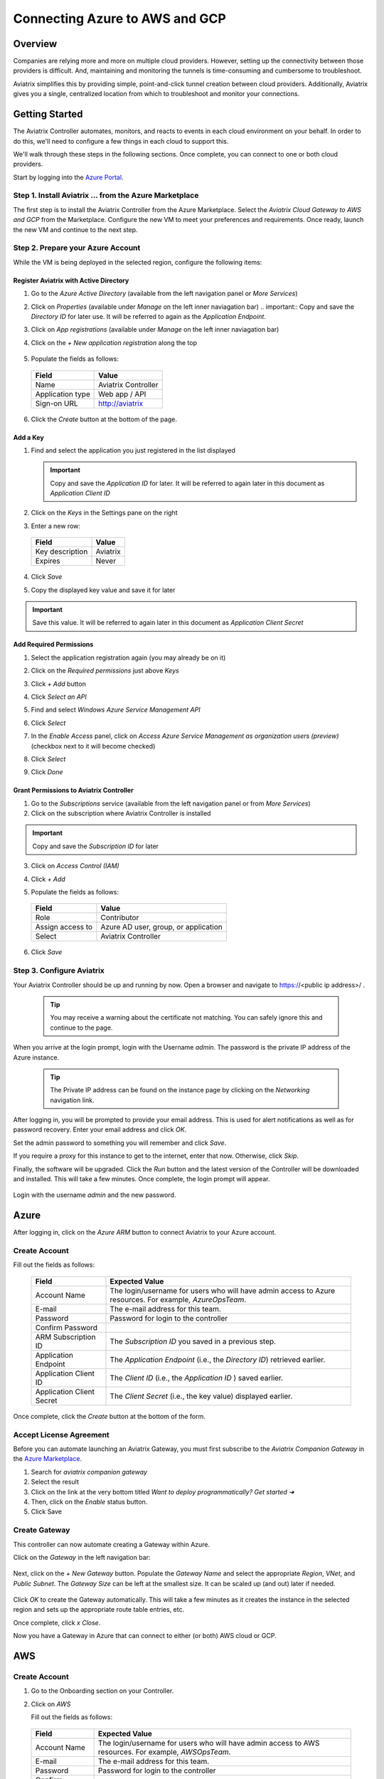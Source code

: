 .. meta::
    :description: Using Aviatrix to Connect Azure to AWS or GCP
    :keywords: Aviatrix, Azure, AWS, GCP

======================================================================
Connecting Azure to AWS and GCP
======================================================================

Overview
--------
Companies are relying more and more on multiple cloud providers.  However, setting up the connectivity between those providers is difficult.  And, maintaining and monitoring the tunnels is time-consuming and cumbersome to troubleshoot.

Aviatrix simplifies this by providing simple, point-and-click tunnel creation between cloud providers.  Additionally, Aviatrix gives you a single, centralized location from which to troubleshoot and monitor your connections.

|imageAvtxDashboard0|

Getting Started
---------------
The Aviatrix Controller automates, monitors, and reacts to events in each cloud environment on your behalf.  In order to do this, we'll need to configure a few things in each cloud to support this.

We'll walk through these steps in the following sections.  Once complete, you can connect to one or both cloud providers.

Start by logging into the `Azure Portal <https://portal.azure.com>`__.

Step 1. Install Aviatrix ... from the Azure Marketplace
^^^^^^^^^^^^^^^^^^^^^^^^^^^^^^^^^^^^^^^^^^^^^^^^^^^^^^^
The first step is to install the Aviatrix Controller from the Azure Marketplace.  Select the `Aviatrix Cloud Gateway to AWS and GCP` from the Marketplace.  Configure the new VM to meet your preferences and requirements.  Once ready, launch the new VM and continue to the next step.

Step 2. Prepare your Azure Account
^^^^^^^^^^^^^^^^^^^^^^^^^^^^^^^^^^
While the VM is being deployed in the selected region, configure the following items:

Register Aviatrix with Active Directory
#######################################
1. Go to the `Azure Active Directory` (available from the left navigation panel or `More Services`)
2. Click on `Properties` (available under `Manage` on the left inner naviagation bar)
   .. important:: Copy and save the `Directory ID` for later use.  It will be referred to again as the `Application Endpoint`.

3. Click on `App registrations` (available under `Manage` on the left inner naviagation bar)
4. Click on the `+ New application registration` along the top

    |imageAzureAppRegBtn|

5. Populate the fields as follows:

  +--------------------+--------------------------------------------------+
  | Field              | Value                                            |
  +====================+==================================================+
  | Name               | Aviatrix Controller                              |
  +--------------------+--------------------------------------------------+
  | Application type   | Web app / API                                    |
  +--------------------+--------------------------------------------------+
  | Sign-on URL        | http://aviatrix                                  |
  +--------------------+--------------------------------------------------+

6. Click the `Create` button at the bottom of the page.

  |imageAzureAppRegForm|

Add a Key
#########
1. Find and select the application you just registered in the list displayed

   |imageAzureAppRegAppID|

   .. important:: Copy and save the `Application ID` for later.  It will be referred to again later in this document as `Application Client ID`

2. Click on the `Keys` in the Settings pane on the right

   |imageAzureAppRegKeysBtn|

3. Enter a new row:

  +--------------------+--------------------------------------------------+
  | Field              | Value                                            |
  +====================+==================================================+
  | Key description    | Aviatrix                                         |
  +--------------------+--------------------------------------------------+
  | Expires            | Never                                            |
  +--------------------+--------------------------------------------------+

4. Click `Save`

   |imageAzureAppRegKeySave|

5. Copy the displayed key value and save it for later

   |imageAzureAppRegKeySaveComplete|

.. important::  Save this value.  It will be referred to again later in this document as `Application Client Secret`

Add Required Permissions
########################
1. Select the application registration again (you may already be on it)
2. Click on the `Required permissions` just above `Keys`

   |imageAzureAppRegPermBtn|

3. Click `+ Add` button
4. Click `Select an API`
5. Find and select `Windows Azure Service Management API`

   |imageAzureAppRegPermSelectAPI|

6. Click `Select`
7. In the `Enable Access` panel, click on `Access Azure Service Management as organization users (preview)` (checkbox next to it will become checked)

   |imageAzureAppRegPermEnableAccess|

8. Click `Select`
9. Click `Done`

Grant Permissions to Aviatrix Controller
########################################

1. Go to the `Subscriptions` service (available from the left navigation panel or from `More Services`)
2. Click on the subscription where Aviatrix Controller is installed

.. important:: Copy and save the `Subscription ID` for later

3. Click on `Access Control (IAM)`

   |imageAzureSubscriptionIAM|

4. Click `+ Add`

5. Populate the fields as follows:

  +--------------------+--------------------------------------------------+
  | Field              | Value                                            |
  +====================+==================================================+
  | Role               | Contributor                                      |
  +--------------------+--------------------------------------------------+
  | Assign access to   | Azure AD user, group, or application             |
  +--------------------+--------------------------------------------------+
  | Select             | Aviatrix Controller                              |
  +--------------------+--------------------------------------------------+

  |imageAzureSubscriptionIAMAddPerm|

6. Click `Save`


Step 3. Configure Aviatrix
^^^^^^^^^^^^^^^^^^^^^^^^^^^^^^^^^^^^^^^^^^^^^^^^^^^^^

Your Aviatrix Controller should be up and running by now.  Open a browser and navigate to https://<public ip address>/ .

   .. tip:: You may receive a warning about the certificate not matching.  You can safely ignore this and continue to the page.

When you arrive at the login prompt, login with the Username `admin`.  The password is the private IP address of the Azure instance.

   .. tip:: The Private IP address can be found on the instance page by clicking on the `Networking` navigation link.

   |imageAviatrixFirstLogin|
            
After logging in, you will be prompted to provide your email address.  This is used for alert notifications as well as for password recovery.  Enter your email address and click `OK`.

Set the admin password to something you will remember and click `Save`.

If you require a proxy for this instance to get to the internet, enter that now.  Otherwise, click `Skip`.

Finally, the software will be upgraded.  Click the `Run` button and the latest version of the Controller will be downloaded and installed.  This will take a few minutes.  Once complete, the login prompt will appear.

   |imageAviatrixFirstLoginRunUpdate|

Login with the username `admin` and the new password.
   
Azure
-----
After logging in, click on the `Azure ARM` button to connect Aviatrix to your Azure account.  

   |imageAviatrixOnboardAzureSelect|

Create Account
^^^^^^^^^^^^^^
Fill out the fields as follows:

  +-------------------------------+--------------------------------------------+
  | Field                         | Expected Value                             |
  +===============================+============================================+
  | Account Name                  | The login/username for users who will have |
  |                               | admin access to Azure resources.           |
  |                               | For example, `AzureOpsTeam`.               |
  +-------------------------------+--------------------------------------------+
  | E-mail                        | The e-mail address for this team.          |
  +-------------------------------+--------------------------------------------+
  | Password                      | Password for login to the controller       |
  +-------------------------------+--------------------------------------------+
  | Confirm Password              |                                            |
  +-------------------------------+--------------------------------------------+
  | ARM Subscription ID           | The `Subscription ID` you saved in a       |
  |                               | previous step.                             |
  +-------------------------------+--------------------------------------------+
  | Application Endpoint          | The `Application Endpoint` (i.e., the      |
  |                               | `Directory ID`) retrieved earlier.         |
  +-------------------------------+--------------------------------------------+
  | Application Client ID         | The `Client ID` (i.e., the `Application ID`|
  |                               | ) saved earlier.                           |
  +-------------------------------+--------------------------------------------+
  | Application Client Secret     | The `Client Secret` (i.e., the key value)  |
  |                               | displayed earlier.                         |
  +-------------------------------+--------------------------------------------+

Once complete, click the `Create` button at the bottom of the form.

   |imageAviatrixOnboardAzureCreate|

Accept License Agreement
^^^^^^^^^^^^^^^^^^^^^^^^
Before you can automate launching an Aviatrix Gateway, you must first subscribe to the `Aviatrix Companion Gateway` in the `Azure Marketplace <https://portal.azure.com/#blade/Microsoft_Azure_Marketplace/GalleryFeaturedMenuItemBlade/selectedMenuItemId/home/resetMenuId/>`__.

1. Search for `aviatrix companion gateway`
2. Select the result
   |imageAzureCompanionGWSearchResult|

3. Click on the link at the very bottom titled `Want to deploy programmatically? Get started ➔`
   |imageAzureCompanionGWDeployLink|

4. Then, click on the `Enable` status button.
   |imageAzureCompanionGWEnableAccess|

5. Click Save


Create Gateway
^^^^^^^^^^^^^^
This controller can now automate creating a Gateway within Azure.

Click on the `Gateway` in the left navigation bar:

   |imageAviatrixNavGateway|

Next, click on the `+ New Gateway` button.  Populate the `Gateway Name` and select the appropriate `Region`, `VNet`, and `Public Subnet`.  The `Gateway Size` can be left at the smallest size.  It can be scaled up (and out) later if needed.

   |imageAviatrixGWCreate|

Click `OK` to create the Gateway automatically.  This will take a few minutes as it creates the instance in the selected region and sets up the appropriate route table entries, etc.

Once complete, click `x Close`.

Now you have a Gateway in Azure that can connect to either (or both) AWS cloud or GCP.

AWS
---

Create Account
^^^^^^^^^^^^^^
1. Go to the Onboarding section on your Controller.

   |imageAviatrixOnboardNav|
 
2. Click on `AWS`

   Fill out the fields as follows:

  +-------------------------------+--------------------------------------------+
  | Field                         | Expected Value                             |
  +===============================+============================================+
  | Account Name                  | The login/username for users who will have |
  |                               | admin access to AWS resources.             |
  |                               | For example, `AWSOpsTeam`.                 |
  +-------------------------------+--------------------------------------------+
  | E-mail                        | The e-mail address for this team.          |
  +-------------------------------+--------------------------------------------+
  | Password                      | Password for login to the controller       |
  +-------------------------------+--------------------------------------------+
  | Confirm Password              |                                            |
  +-------------------------------+--------------------------------------------+
  | AWS Account Number            | You can find your account number           |
  |         | `here <https://console.aws.amazon.com/billing/home?#/account>`__ |
  +-------------------------------+--------------------------------------------+
  | IAM role-based                | Leave this unchecked for now.  For         |
  |                               | production use, you'll want to use IAM     |
  |                               | roles with specific permissions.           |
  +-------------------------------+--------------------------------------------+
  | AWS Access Key ID             | An admin user's AWS access key ID          |
  +-------------------------------+--------------------------------------------+
  | AWS Secret Key                | An admin user's AWS secret key             |
  +-------------------------------+--------------------------------------------+

Once complete, click the `Create` button at the bottom of the form.

   |imageAviatrixOnboardAWSCreate|

Deploy a Gateway in AWS
^^^^^^^^^^^^^^^^^^^^^^^

Head back over to the `Gateways` section in the Aviatrix Controller and click on `+ New Gateway` button.

1. Enter a Gateway name
2. Select the appropriate values for `Region`, `VPC ID`, and `Public Subnet`.
3. Keep the default `Gateway Size` at `t2.micro`.
4. Check `Allocate New EIP` so a new Elastic IP will be allocated on creation.
5. Click `OK` when ready.  

   .. tip:: Create a new VPC for testing.

|imageAviatrixGWCreateAWS|

Peer the Gateways
^^^^^^^^^^^^^^^^^

1. Click on the `Peering` navigation link on the Controller.
2. Click on `+ New Peering`

   |imageAviatrixGWCreateAWSPeerAddBtn|

3. Select the AWS Gateway and the Azure Gateway

   |imageAviatrixGWCreateAWSPeerAddNew|

4. Click `OK`

   |imageAviatrixGWCreateAWSPeerUp|

Complete
^^^^^^^^
That's it.  Your Azure VNet instances can now talk to your AWS instances over a secure tunnel.  You will soon receive an email notification that the tunnel is up.  You'll receive additional notifications if the tunnel goes down.

GCP
---

Prepare your Google Cloud Account
^^^^^^^^^^^^^^^^^^^^^^^^^^^^^^^^^

The Aviatrix Controller requires a few settings to be enabled in order for it to be able to interact with your Google Cloud account.

1. Find the Project ID
From the `Google Cloud Console Dashboard <https://console.cloud.google.com/home/dashboard>`__, copy and save the `Project ID`.

  |imageGCPProjectID|

2. Enable GCloud Messaging Service
The Controller relies on Google Cloud Pub/Sub APIs to communicate with the Gateways in GCP.  Enable these APIs by going to the `APIs & services Dashboard <https://console.cloud.google.com/apis/dashboard>`__ for the selected project.  Click the `Enable APIs and Services` link at the top of the page.

   |imageGCPEnableAPIsBtn|

Select `Google Cloud Pub/Sub API` from the list.  Then, click `Enable`.

   |imageGCPEnablePubSubBtn|

3. Create Credentials File
Navigate back to the `APIs & services Dashboard <https://console.cloud.google.com/apis/dashboard>`__ and select `Credentials` (or click `here <https://console.cloud.google.com/apis/credentials>`__).

   |imageGCPCredentialsPage|

Click `Create credentials` drop down and select `Service account key`.

   |imageGCPCredentialsCreateStep1|

Select the `Compute Engine default service account` for the `Service account` and select `JSON` for `Key type`.

   |imageGCPCredentialsCreateStep2|

Then, click `Create`.  A file will be downloaded to your computer.  Find it and store it in a safe location.  Then, click `Close`.

   |imageGCPCredentialsSaved|

You are now ready to connect the Aviatrix Controller to your Google Cloud Platform account.

Create Account
^^^^^^^^^^^^^^
1. Go to the Onboarding section on the Aviatrix Controller UI.

   |imageAviatrixOnboardNav|
 
2. Click on `Gcloud`

   Fill out the fields as follows:

  +-------------------------------+--------------------------------------------+
  | Field                         | Expected Value                             |
  +===============================+============================================+
  | Account Name                  | The login/username for users who will have |
  |                               | admin access to Google Cloud resources.    |
  |                               | For example, `GCPOpsTeam`.                 |
  +-------------------------------+--------------------------------------------+
  | E-mail                        | The e-mail address for this team.          |
  +-------------------------------+--------------------------------------------+
  | Password                      | Password for login to the controller       |
  +-------------------------------+--------------------------------------------+
  | Confirm Password              |                                            |
  +-------------------------------+--------------------------------------------+
  | GCloud Project ID             | The `Project ID` saved earlier             |
  +-------------------------------+--------------------------------------------+
  | GCloud Project Credentials    | Select the credentials file created in an  |
  |                               | earlier step.                              |
  +-------------------------------+--------------------------------------------+

Once complete, click the `Create` button at the bottom of the form.

   |imageAviatrixOnboardGCPCreate|

Deploy a Gateway in AWS
^^^^^^^^^^^^^^^^^^^^^^^

Head back over to the `Gateways` section in the Aviatrix Controller and click on `+ New Gateway` button.

1. Select the `Cloud Type` to be `GCloud`.
2. Enter a `Gateway name`.
3. Select a `VPC ID`, and `Public Subnet`.
4. Keep the default `Gateway Size` of `f1-micro`.
5. Click `OK` when ready.

|imageAviatrixGWCreateGCP|

Peer the Gateways
^^^^^^^^^^^^^^^^^

1. Click on the `Peering` navigation link on the Controller.
2. Click on `+ New Peering`

   |imageAviatrixGWCreateAWSPeerAddBtn|

3. Select the AWS Gateway and the Azure Gateway

   |imageAviatrixGWCreateGCPPeerAddNew|

4. Click `OK`

   |imageAviatrixGWCreateGCPPeerUp|

Complete
^^^^^^^^
That's it.  Your Azure VNet instances can now talk to your GCP instances over a secure tunnel.  You will soon receive an email notification that the tunnel is up.  You'll receive additional notifications if the tunnel goes down.


Summary
-------
If you peered your Azure account with both AWS and GCP, then you should see something like this on your Aviatrix Controller Dashboard:

Now that you have the accounts established, you can easily add connectivity to other VPCs in either AWS or GCP.  And, of course, you can also connect AWS to GCP.


.. |imageAvtxDashboard0| image:: GettingStartedAzureToAWSAndGCP_media/aviatrix/screenshot_aviatrix_dashboard_sample.png

.. |imageAzureAppRegBtn| image:: GettingStartedAzureToAWSAndGCP_media/azure/button_add_app_registration.png

.. |imageAzureAppRegForm| image:: GettingStartedAzureToAWSAndGCP_media/azure/form_app_registration_create.png

.. |imageAzureSubscriptionIAM| image:: GettingStartedAzureToAWSAndGCP_media/azure/access_control_btn.png

.. |imageAzureSubscriptionIAMAddPerm| image:: GettingStartedAzureToAWSAndGCP_media/azure/access_control_add_perm.png

.. |imageAzureAppRegKeysBtn| image:: GettingStartedAzureToAWSAndGCP_media/azure/app_registration_keys_btn.png

.. |imageAzureAppRegKeySave| image:: GettingStartedAzureToAWSAndGCP_media/azure/app_registration_save.png

.. |imageAzureAppRegKeySaveComplete| image:: GettingStartedAzureToAWSAndGCP_media/azure/app_registration_key_value.png

.. |imageAzureAppRegPermBtn| image:: GettingStartedAzureToAWSAndGCP_media/azure/app_reg_permissions_btn.png

.. |imageAzureAppRegPermSelectAPI| image:: GettingStartedAzureToAWSAndGCP_media/azure/app_reg_permissions_select_api_2.png

.. |imageAzureAppRegPermEnableAccess| image:: GettingStartedAzureToAWSAndGCP_media/azure/app_reg_permissions_enable_access.png

.. |imageAzureAppRegAppID| image:: GettingStartedAzureToAWSAndGCP_media/azure/app_registration_select_app_id.png

.. |imageAviatrixFirstLogin| image:: GettingStartedAzureToAWSAndGCP_media/aviatrix/configure_first_login.png

.. |imageAviatrixFirstLoginRunUpdate| image:: GettingStartedAzureToAWSAndGCP_media/aviatrix/configure_run_update.png

.. |imageAviatrixOnboardAzureSelect| image:: GettingStartedAzureToAWSAndGCP_media/aviatrix/onboard_azure_btn.png

.. |imageAviatrixOnboardAzureCreate| image:: GettingStartedAzureToAWSAndGCP_media/aviatrix/onboard_azure_account_create.png

.. |imageAviatrixNavGateway| image:: GettingStartedAzureToAWSAndGCP_media/aviatrix/gateway_nav.png

.. |imageAviatrixGWCreate| image:: GettingStartedAzureToAWSAndGCP_media/aviatrix/gateway_create.png

.. |imageAzureCompanionGWSearchResult| image:: GettingStartedAzureToAWSAndGCP_media/azure/companion_subscribe/search_results.png

.. |imageAzureCompanionGWDeployLink| image:: GettingStartedAzureToAWSAndGCP_media/azure/companion_subscribe/deploy_programmatically_link.png

.. |imageAzureCompanionGWEnableAccess| image:: GettingStartedAzureToAWSAndGCP_media/azure/companion_subscribe/select_enable.png

.. |imageAviatrixOnboardAWSCreate| image:: GettingStartedAzureToAWSAndGCP_media/aviatrix/onboard_aws_account.png

.. |imageAviatrixOnboardNav| image:: GettingStartedAzureToAWSAndGCP_media/aviatrix/onboard_nav.png

.. |imageAviatrixGWCreateAWS| image:: GettingStartedAzureToAWSAndGCP_media/aviatrix/gateway_create_aws_us_east.png

.. |imageAviatrixGWCreateAWSPeerAddBtn| image:: GettingStartedAzureToAWSAndGCP_media/aviatrix/peering_new_btn.png

.. |imageAviatrixGWCreateAWSPeerAddNew| image:: GettingStartedAzureToAWSAndGCP_media/aviatrix/peering_add_new.png

.. |imageAviatrixGWCreateAWSPeerUp| image:: GettingStartedAzureToAWSAndGCP_media/aviatrix/peering_up.png

.. |imageGCPProjectID| image:: GettingStartedAzureToAWSAndGCP_media/gcp/gcp_project_id.png

.. |imageGCPEnableAPIsBtn| image:: GettingStartedAzureToAWSAndGCP_media/gcp/gcp_enable_apis_btn.png

.. |imageGCPEnablePubSubBtn| image:: GettingStartedAzureToAWSAndGCP_media/gcp/gcp_enable_pub_sub_btn.png

.. |imageGCPCredentialsPage| image:: GettingStartedAzureToAWSAndGCP_media/gcp/gcp_credentials_create_btn.png

.. |imageGCPCredentialsCreateStep1| image:: GettingStartedAzureToAWSAndGCP_media/gcp/gcp_credentials_btn_expanded.png

.. |imageGCPCredentialsCreateStep2| image:: GettingStartedAzureToAWSAndGCP_media/gcp/gcp_credentials_create.png

.. |imageGCPCredentialsSaved| image:: GettingStartedAzureToAWSAndGCP_media/gcp/gcp_credentials_saved.png

.. |imageAviatrixGWCreateGCP| image:: GettingStartedAzureToAWSAndGCP_media/aviatrix/gateway_create_gcp.png

.. |imageAviatrixOnboardGCPCreate| image:: GettingStartedAzureToAWSAndGCP_media/aviatrix/onboard_gcp_account.png

.. |imageAviatrixGWCreateGCPPeerAddNew| image:: GettingStartedAzureToAWSAndGCP_media/aviatrix/peering_add_new_gcp.png

.. |imageAviatrixGWCreateGCPPeerUp| image:: GettingStartedAzureToAWSAndGCP_media/aviatrix/peering_up_gcp.png
